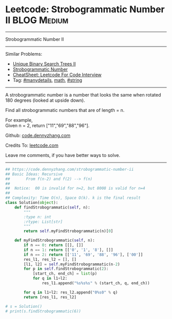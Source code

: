 * Leetcode: Strobogrammatic Number II                           :BLOG:Medium:
#+STARTUP: showeverything
#+OPTIONS: toc:nil \n:t ^:nil creator:nil d:nil
:PROPERTIES:
:type:     math, string, manydetails, redo
:END:
---------------------------------------------------------------------
Strobogrammatic Number II
---------------------------------------------------------------------
#+BEGIN_HTML
<a href="https://github.com/dennyzhang/code.dennyzhang.com/tree/master/problems/strobogrammatic-number-ii"><img align="right" width="200" height="183" src="https://www.dennyzhang.com/wp-content/uploads/denny/watermark/github.png" /></a>
#+END_HTML
Similar Problems:
- [[https://code.dennyzhang.com/unique-binary-search-trees-ii][Unique Binary Search Trees II]]
- [[https://code.dennyzhang.com/strobogrammatic-number][Strobogrammatic Number]]
- [[https://cheatsheet.dennyzhang.com/cheatsheet-leetcode-A4][CheatSheet: Leetcode For Code Interview]]
- Tag: [[https://code.dennyzhang.com/review-manydetails][#manydetails]], [[https://code.dennyzhang.com/tag/math][math]], [[https://code.dennyzhang.com/review-string][#string]]
---------------------------------------------------------------------
A strobogrammatic number is a number that looks the same when rotated 180 degrees (looked at upside down).

Find all strobogrammatic numbers that are of length = n.

For example,
Given n = 2, return ["11","69","88","96"].

Github: [[https://github.com/dennyzhang/code.dennyzhang.com/tree/master/problems/strobogrammatic-number-ii][code.dennyzhang.com]]

Credits To: [[https://leetcode.com/problems/strobogrammatic-number-ii/description/][leetcode.com]]

Leave me comments, if you have better ways to solve.
---------------------------------------------------------------------

#+BEGIN_SRC python
## https://code.dennyzhang.com/strobogrammatic-number-ii
## Basic Ideas: Recursive
##       From f(n-2) and f(2) --> f(n)
##
##  Notice:  00 is invalid for n=2, but 8008 is valid for n=4
##
## Complexity: Time O(n), Space O(k). k is the final result
class Solution(object):
    def findStrobogrammatic(self, n):
        """
        :type n: int
        :rtype: List[str]
        """
        return self.myFindStrobogrammatic(n)[0]

    def myFindStrobogrammatic(self, n):
        if n == 0: return [[], []]
        if n == 1: return [['0', '1', '8'], []]
        if n == 2: return [['11', '69', '88', '96'], ['00']]
        res_l1, res_l2 = [], []
        [l1, l2] = self.myFindStrobogrammatic(n-2)
        for p in self.findStrobogrammatic(2):
            [start_ch, end_ch] = list(p)
            for q in l1+l2:
                res_l1.append("%s%s%s" % (start_ch, q, end_ch))

        for q in l1+l2: res_l2.append("0%s0" % q)
        return [res_l1, res_l2]
        
# s = Solution()
# print(s.findStrobogrammatic(6))
#+END_SRC

#+BEGIN_HTML
<div style="overflow: hidden;">
<div style="float: left; padding: 5px"> <a href="https://www.linkedin.com/in/dennyzhang001"><img src="https://www.dennyzhang.com/wp-content/uploads/sns/linkedin.png" alt="linkedin" /></a></div>
<div style="float: left; padding: 5px"><a href="https://github.com/dennyzhang"><img src="https://www.dennyzhang.com/wp-content/uploads/sns/github.png" alt="github" /></a></div>
<div style="float: left; padding: 5px"><a href="https://www.dennyzhang.com/slack" target="_blank" rel="nofollow"><img src="https://www.dennyzhang.com/wp-content/uploads/sns/slack.png" alt="slack"/></a></div>
</div>
#+END_HTML
